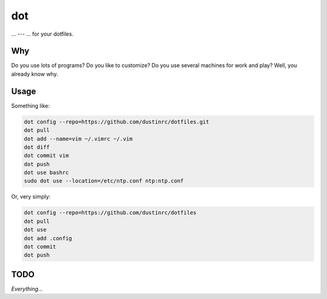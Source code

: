 ===
dot
===

... --- ... for your dotfiles.

Why
===

Do you use lots of programs? Do you like to customize? Do you use
several machines for work and play? Well, you already know why.

Usage
=====

Something like:

.. code:: bash

    dot config --repo=https://github.com/dustinrc/dotfiles.git
    dot pull
    dot add --name=vim ~/.vimrc ~/.vim
    dot diff
    dot commit vim
    dot push
    dot use bashrc
    sudo dot use --location=/etc/ntp.conf ntp:ntp.conf

Or, very simply:

.. code:: bash

    dot config --repo=https://github.com/dustinrc/dotfiles
    dot pull
    dot use
    dot add .config
    dot commit
    dot push

TODO
====

*Everything...*

